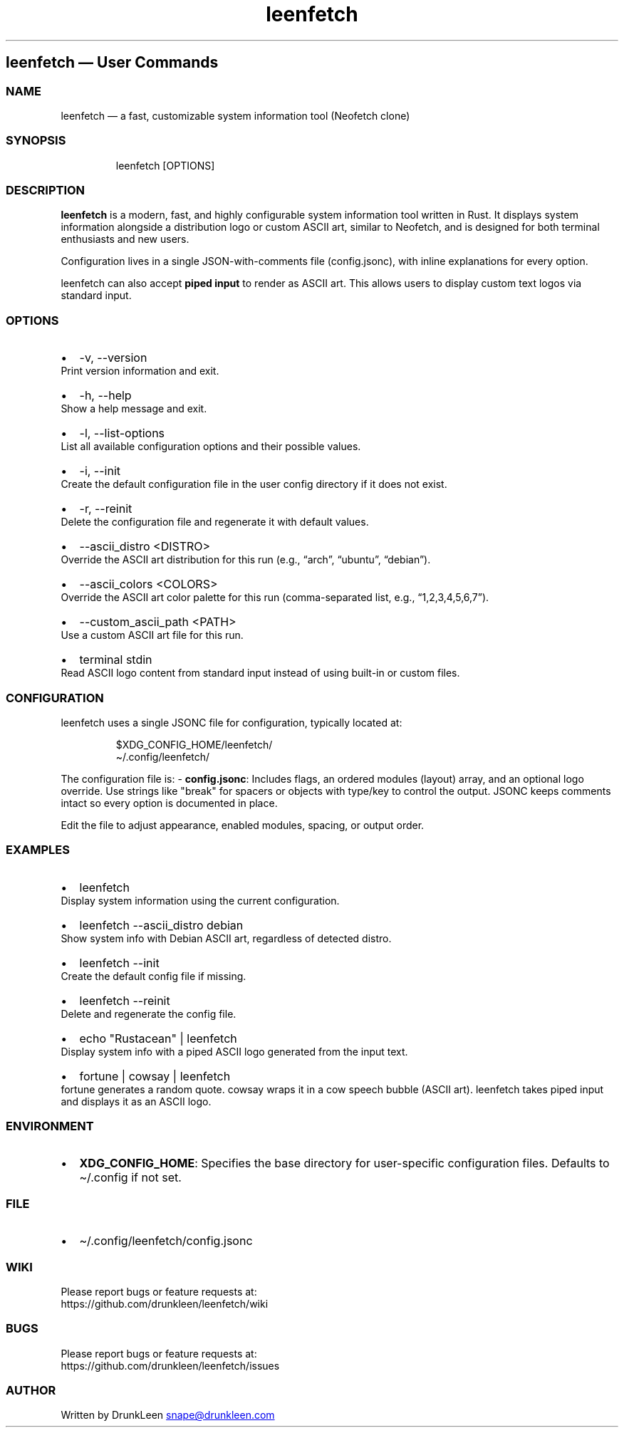 .\" Automatically generated by Pandoc 3.4
.\"
.TH "leenfetch" "1" "" "Leenfetch 1.0.1" "Manual"
.SH leenfetch \[em] User Commands
.SS NAME
leenfetch \[em] a fast, customizable system information tool (Neofetch
clone)
.SS SYNOPSIS
.IP
.EX
leenfetch [OPTIONS]
.EE
.SS DESCRIPTION
\f[B]leenfetch\f[R] is a modern, fast, and highly configurable system
information tool written in Rust.
It displays system information alongside a distribution logo or custom
ASCII art, similar to Neofetch, and is designed for both terminal
enthusiasts and new users.
.PP
Configuration lives in a single JSON\-with\-comments file
(\f[CR]config.jsonc\f[R]), with inline explanations for every option.
.PP
leenfetch can also accept \f[B]piped input\f[R] to render as ASCII art.
This allows users to display custom text logos via standard input.
.SS OPTIONS
.IP \[bu] 2
\f[CR]\-v\f[R], \f[CR]\-\-version\f[R]
.PD 0
.P
.PD
Print version information and exit.
.IP \[bu] 2
\f[CR]\-h\f[R], \f[CR]\-\-help\f[R]
.PD 0
.P
.PD
Show a help message and exit.
.IP \[bu] 2
\f[CR]\-l\f[R], \f[CR]\-\-list\-options\f[R]
.PD 0
.P
.PD
List all available configuration options and their possible values.
.IP \[bu] 2
\f[CR]\-i\f[R], \f[CR]\-\-init\f[R]
.PD 0
.P
.PD
Create the default configuration file in the user config directory if it
does not exist.
.IP \[bu] 2
\f[CR]\-r\f[R], \f[CR]\-\-reinit\f[R]
.PD 0
.P
.PD
Delete the configuration file and regenerate it with default values.
.IP \[bu] 2
\f[CR]\-\-ascii_distro <DISTRO>\f[R]
.PD 0
.P
.PD
Override the ASCII art distribution for this run (e.g., \[lq]arch\[rq],
\[lq]ubuntu\[rq], \[lq]debian\[rq]).
.IP \[bu] 2
\f[CR]\-\-ascii_colors <COLORS>\f[R]
.PD 0
.P
.PD
Override the ASCII art color palette for this run (comma\-separated
list, e.g., \[lq]1,2,3,4,5,6,7\[rq]).
.IP \[bu] 2
\f[CR]\-\-custom_ascii_path <PATH>\f[R]
.PD 0
.P
.PD
Use a custom ASCII art file for this run.
.IP \[bu] 2
\f[CR]terminal stdin\f[R]
.PD 0
.P
.PD
Read ASCII logo content from standard input instead of using built\-in
or custom files.
.SS CONFIGURATION
leenfetch uses a single JSONC file for configuration, typically located
at:
.IP
.EX
$XDG_CONFIG_HOME/leenfetch/
\[ti]/.config/leenfetch/
.EE
.PP
The configuration file is: \- \f[B]config.jsonc\f[R]: Includes
\f[CR]flags\f[R], an ordered \f[CR]modules\f[R] (\f[CR]layout\f[R])
array, and an optional \f[CR]logo\f[R] override.
Use strings like \f[CR]\[dq]break\[dq]\f[R] for spacers or objects with
\f[CR]type\f[R]/\f[CR]key\f[R] to control the output.
JSONC keeps comments intact so every option is documented in place.
.PP
Edit the file to adjust appearance, enabled modules, spacing, or output
order.
.SS EXAMPLES
.IP \[bu] 2
\f[CR]leenfetch\f[R]
.PD 0
.P
.PD
Display system information using the current configuration.
.IP \[bu] 2
\f[CR]leenfetch \-\-ascii_distro debian\f[R]
.PD 0
.P
.PD
Show system info with Debian ASCII art, regardless of detected distro.
.IP \[bu] 2
\f[CR]leenfetch \-\-init\f[R]
.PD 0
.P
.PD
Create the default config file if missing.
.IP \[bu] 2
\f[CR]leenfetch \-\-reinit\f[R]
.PD 0
.P
.PD
Delete and regenerate the config file.
.IP \[bu] 2
\f[CR]echo \[dq]Rustacean\[dq] | leenfetch\f[R]
.PD 0
.P
.PD
Display system info with a piped ASCII logo generated from the input
text.
.IP \[bu] 2
\f[CR]fortune | cowsay | leenfetch\f[R]
.PD 0
.P
.PD
fortune generates a random quote.
cowsay wraps it in a cow speech bubble (ASCII art).
leenfetch takes piped input and displays it as an ASCII logo.
.SS ENVIRONMENT
.IP \[bu] 2
\f[B]XDG_CONFIG_HOME\f[R]: Specifies the base directory for
user\-specific configuration files.
Defaults to \f[CR]\[ti]/.config\f[R] if not set.
.SS FILE
.IP \[bu] 2
\f[CR]\[ti]/.config/leenfetch/config.jsonc\f[R]
.SS WIKI
Please report bugs or feature requests at:
.PD 0
.P
.PD
https://github.com/drunkleen/leenfetch/wiki
.SS BUGS
Please report bugs or feature requests at:
.PD 0
.P
.PD
https://github.com/drunkleen/leenfetch/issues
.SS AUTHOR
Written by DrunkLeen \c
.MT snape@drunkleen.com
.ME \c
